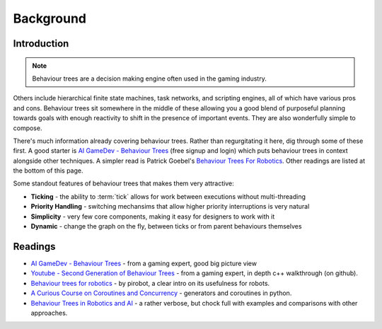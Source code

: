 Background
==========

.. _introduction-section:

Introduction
------------

.. note:: Behaviour trees are a decision making engine often used in the gaming industry.

Others include hierarchical finite state machines, task networks, and scripting
engines, all of which have various pros and cons. Behaviour trees sit somewhere in the middle
of these allowing you a good blend of purposeful planning towards goals with enough reactivity
to shift in the presence of important events. They are also wonderfully simple to compose.

There's much information already covering behaviour trees. Rather than regurgitating
it here, dig through some of these first. A good starter is
`AI GameDev - Behaviour Trees`_ (free signup and login) which puts behaviour trees in context
alongside other techniques. A simpler read is Patrick Goebel's `Behaviour Trees For Robotics`_.
Other readings are listed at the bottom of this page.

Some standout features of behaviour trees that makes them very attractive:

* **Ticking** - the ability to :term:`tick` allows for work between executions without multi-threading
* **Priority Handling** - switching mechansims that allow higher priority interruptions is very natural
* **Simplicity** - very few core components, making it easy for designers to work with it
* **Dynamic** - change the graph on the fly, between ticks or from parent behaviours themselves

.. _readings-section:

Readings
--------

* `AI GameDev - Behaviour Trees`_ - from a gaming expert, good big picture view
* `Youtube - Second Generation of Behaviour Trees`_ - from a gaming expert, in depth c++ walkthrough (on github).
* `Behaviour trees for robotics`_ - by pirobot, a clear intro on its usefulness for robots.
* `A Curious Course on Coroutines and Concurrency`_ - generators and coroutines in python.
* `Behaviour Trees in Robotics and AI`_ - a rather verbose, but chock full with examples and comparisons with other approaches.

.. _Owyl: https://github.com/eykd/owyl
.. _AI GameDev - Behaviour Trees: http://aigamedev.com/insider/presentation/behavior-trees/
.. _Youtube - Second Generation of Behaviour Trees: https://www.youtube.com/watch?v=n4aREFb3SsU
.. _Behaviour Trees For Robotics: http://www.pirobot.org/blog/0030/
.. _A Curious Course on Coroutines and Concurrency: http://www.dabeaz.com/coroutines/Coroutines.pdf
.. _Behaviour Designer: https://forum.unity3d.com/threads/behavior-designer-behavior-trees-for-everyone.227497/
.. _Behaviour Trees in Robotics and AI: https://arxiv.org/pdf/1709.00084.pdf

